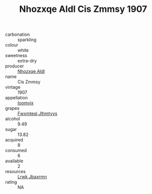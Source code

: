 :PROPERTIES:
:ID:                     bf07095b-d7df-4c32-bad6-b6ac17fa6083
:END:
#+TITLE: Nhozxqe Aldl Cis Zmmsy 1907

- carbonation :: sparkling
- colour :: white
- sweetness :: extra-dry
- producer :: [[id:539af513-9024-4da4-8bd6-4dac33ba9304][Nhozxqe Aldl]]
- name :: Cis Zmmsy
- vintage :: 1907
- appellation :: [[id:15b70af5-e968-4e98-94c5-64021e4b4fab][Ioomvjx]]
- grapes :: [[id:c0f91d3b-3e5c-48d9-a47e-e2c90e3330d9][Fwxmteqj Jlhmtyys]]
- alcohol :: 9.49
- sugar :: 13.82
- acquired :: 8
- consumed :: 6
- available :: 2
- resources :: [[id:a9621b95-966c-4319-8256-6168df5411b3][Lrwk Jbaxrmn]]
- rating :: NA


